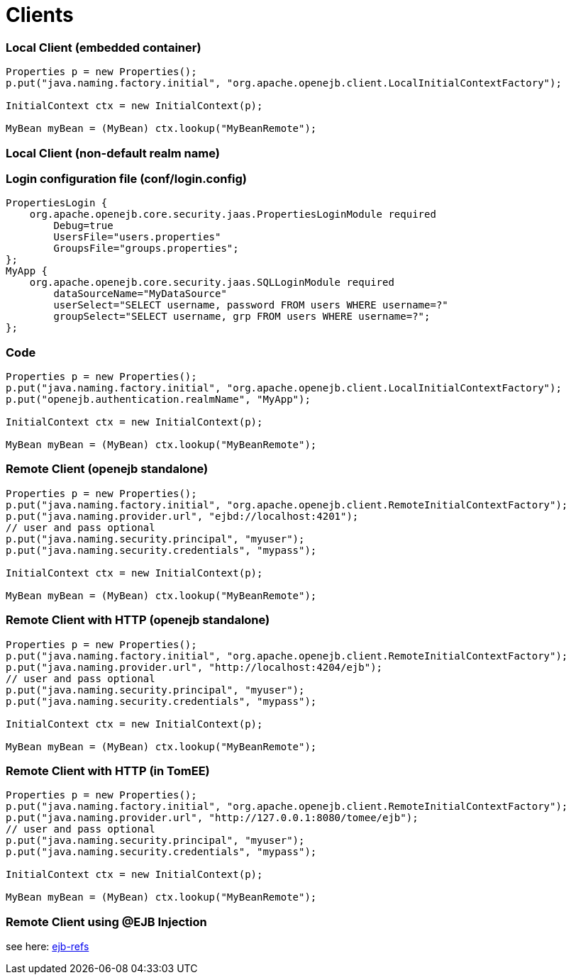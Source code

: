 = Clients

+++<a name="Clients-LocalClient(embeddedcontainer)">++++++</a>+++

=== Local Client (embedded container)

....
Properties p = new Properties();
p.put("java.naming.factory.initial", "org.apache.openejb.client.LocalInitialContextFactory");

InitialContext ctx = new InitialContext(p);

MyBean myBean = (MyBean) ctx.lookup("MyBeanRemote");
....

+++<a name="Clients-LocalClient(non-defaultrealmname)">++++++</a>+++

=== Local Client (non-default realm name)

+++<a name="Clients-Loginconfigurationfile(conf/login.config)">++++++</a>+++

=== Login configuration file (conf/login.config)

 PropertiesLogin {
     org.apache.openejb.core.security.jaas.PropertiesLoginModule required
 	Debug=true
 	UsersFile="users.properties"
 	GroupsFile="groups.properties";
 };
 MyApp {
     org.apache.openejb.core.security.jaas.SQLLoginModule required
 	dataSourceName="MyDataSource"
 	userSelect="SELECT username, password FROM users WHERE username=?"
 	groupSelect="SELECT username, grp FROM users WHERE username=?";
 };

+++<a name="Clients-Programcode">++++++</a>+++

=== Code

....
Properties p = new Properties();
p.put("java.naming.factory.initial", "org.apache.openejb.client.LocalInitialContextFactory");
p.put("openejb.authentication.realmName", "MyApp");

InitialContext ctx = new InitialContext(p);

MyBean myBean = (MyBean) ctx.lookup("MyBeanRemote");
....

+++<a name="Clients-RemoteClient(openejbstandalone)">++++++</a>+++

=== Remote Client (openejb standalone)

....
Properties p = new Properties();
p.put("java.naming.factory.initial", "org.apache.openejb.client.RemoteInitialContextFactory");
p.put("java.naming.provider.url", "ejbd://localhost:4201");
// user and pass optional
p.put("java.naming.security.principal", "myuser");
p.put("java.naming.security.credentials", "mypass");

InitialContext ctx = new InitialContext(p);

MyBean myBean = (MyBean) ctx.lookup("MyBeanRemote");
....

+++<a name="Clients-RemoteClientwithHTTP(openejbstandalone)">++++++</a>+++

=== Remote Client with HTTP (openejb standalone)

....
Properties p = new Properties();
p.put("java.naming.factory.initial", "org.apache.openejb.client.RemoteInitialContextFactory");
p.put("java.naming.provider.url", "http://localhost:4204/ejb");
// user and pass optional
p.put("java.naming.security.principal", "myuser");
p.put("java.naming.security.credentials", "mypass");

InitialContext ctx = new InitialContext(p);

MyBean myBean = (MyBean) ctx.lookup("MyBeanRemote");
....

+++<a name="Clients-RemoteClientwithHTTP(intomcat)">++++++</a>+++

=== Remote Client with HTTP (in TomEE)

....
Properties p = new Properties();
p.put("java.naming.factory.initial", "org.apache.openejb.client.RemoteInitialContextFactory");
p.put("java.naming.provider.url", "http://127.0.0.1:8080/tomee/ejb");
// user and pass optional
p.put("java.naming.security.principal", "myuser");
p.put("java.naming.security.credentials", "mypass");

InitialContext ctx = new InitialContext(p);

MyBean myBean = (MyBean) ctx.lookup("MyBeanRemote");
....

+++<a name="RemoteClientUsingEjbInjection)">++++++</a>+++

=== Remote Client using @EJB Injection

see here: http://tomee.apache.org/ejb-refs.html[ejb-refs]
